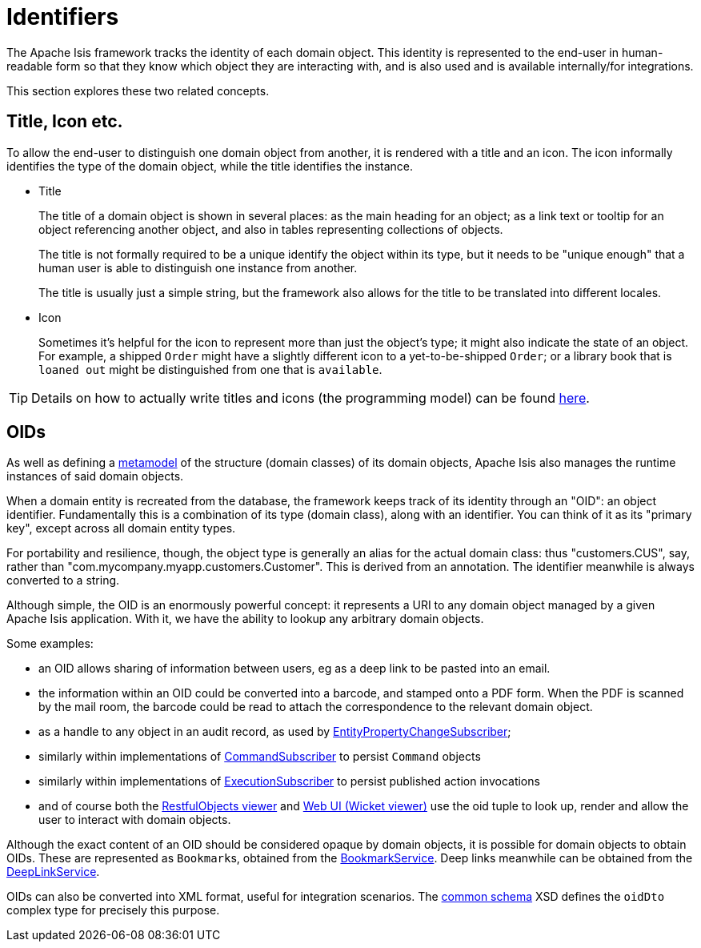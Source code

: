 = Identifiers

:Notice: Licensed to the Apache Software Foundation (ASF) under one or more contributor license agreements. See the NOTICE file distributed with this work for additional information regarding copyright ownership. The ASF licenses this file to you under the Apache License, Version 2.0 (the "License"); you may not use this file except in compliance with the License. You may obtain a copy of the License at. http://www.apache.org/licenses/LICENSE-2.0 . Unless required by applicable law or agreed to in writing, software distributed under the License is distributed on an "AS IS" BASIS, WITHOUT WARRANTIES OR  CONDITIONS OF ANY KIND, either express or implied. See the License for the specific language governing permissions and limitations under the License.
:page-partial:


The Apache Isis framework tracks the identity of each domain object.
This identity is represented to the end-user in human-readable form so that they know which object they are interacting with, and is also used and is available internally/for integrations.

This section explores these two related concepts.

[[title-and-icon-and-css-class]]
== Title, Icon etc.

To allow the end-user to distinguish one domain object from another, it is rendered with a title and an icon.
The icon informally identifies the type of the domain object, while the title identifies the instance.

* Title
+
The title of a domain object is shown in several places: as the main heading for an object; as a link text or tooltip for an object referencing another object, and also in tables representing collections of objects.
+
The title is not formally required to be a unique identify the object within its type, but it needs to be "unique enough" that a human user is able to distinguish one instance from another.
+
The title is usually just a simple string, but the framework also allows for the title to be translated into different locales.

* Icon
+
Sometimes it's helpful for the icon to represent more than just the object's type; it might also indicate the state of an object.
For example, a shipped `Order` might have a slightly different icon to a yet-to-be-shipped `Order`; or a library book that is `loaned out` might be distinguished from one that is `available`.


[TIP]
====
Details on how to actually write titles and icons (the programming model) can be found xref:userguide:fun:ui.adoc#object-titles-and-icons[here].
====


[[oid]]
== OIDs

As well as defining a xref:userguide:fun:concepts-patterns.adoc#metamodel[metamodel] of the structure (domain classes) of its domain objects, Apache Isis also manages the runtime instances of said domain objects.

When a domain entity is recreated from the database, the framework keeps track of its identity through an "OID": an object identifier.
Fundamentally this is a combination of its type (domain class), along with an identifier.
You can think of it as its "primary key", except across all domain entity types.

For portability and resilience, though, the object type is generally an alias for the actual domain class: thus "customers.CUS", say, rather than "com.mycompany.myapp.customers.Customer".
This is derived from an annotation.
The identifier meanwhile is always converted to a string.

Although simple, the OID is an enormously powerful concept: it represents a URI to any domain object managed by a given Apache Isis application.
With it, we have the ability to lookup any arbitrary domain objects.

Some examples:

* an OID allows sharing of information between users, eg as a deep link to be pasted into an email.

* the information within an OID could be converted into a barcode, and stamped onto a PDF form.
When the PDF is scanned by the mail room, the barcode could be read to attach the correspondence to the relevant domain object.

* as a handle to any object in an audit record, as used by xref:refguide:applib:index/services/publishing/spi/EntityPropertyChangeSubscriber.adoc[EntityPropertyChangeSubscriber];

* similarly within implementations of xref:refguide:applib:index/services/publishing/spi/CommandSubscriber.adoc[CommandSubscriber] to persist `Command` objects

* similarly within implementations of xref:refguide:applib:index/services/publishing/spi/ExecutionSubscriber.adoc[ExecutionSubscriber] to persist published action invocations

* and of course both the xref:vro:ROOT:about.adoc[RestfulObjects viewer] and xref:vw:ROOT:about.adoc[Web UI (Wicket viewer)] use the oid tuple to look up, render and allow the user to interact with domain objects.

Although the exact content of an OID should be considered opaque by domain objects, it is possible for domain objects to obtain OIDs.
These are represented as ``Bookmark``s, obtained from the xref:refguide:applib:index/services/bookmark/BookmarkService.adoc[BookmarkService].
Deep links meanwhile can be obtained from the xref:refguide:applib:index/services/linking/DeepLinkService.adoc[DeepLinkService].

OIDs can also be converted into XML format, useful for integration scenarios.
The xref:refguide:schema:common.adoc[common schema] XSD defines the `oidDto` complex type for precisely this purpose.

